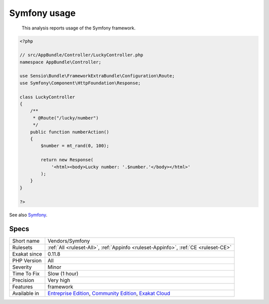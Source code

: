 .. _vendors-symfony:

.. _symfony-usage:

Symfony usage
+++++++++++++

  This analysis reports usage of the Symfony framework.


.. code-block:: php
   
   <?php
   
   // src/AppBundle/Controller/LuckyController.php
   namespace AppBundle\Controller;
   
   use Sensio\Bundle\FrameworkExtraBundle\Configuration\Route;
   use Symfony\Component\HttpFoundation\Response;
   
   class LuckyController
   {
       /**
        * @Route("/lucky/number")
        */
       public function numberAction()
       {
           $number = mt_rand(0, 100);
   
           return new Response(
               '<html><body>Lucky number: '.$number.'</body></html>'
           );
       }
   }
   
   ?>

See also `Symfony <http://www.symfony.com/>`_.


Specs
_____

+--------------+-----------------------------------------------------------------------------------------------------------------------------------------------------------------------------------------+
| Short name   | Vendors/Symfony                                                                                                                                                                         |
+--------------+-----------------------------------------------------------------------------------------------------------------------------------------------------------------------------------------+
| Rulesets     | :ref:`All <ruleset-All>`, :ref:`Appinfo <ruleset-Appinfo>`, :ref:`CE <ruleset-CE>`                                                                                                      |
+--------------+-----------------------------------------------------------------------------------------------------------------------------------------------------------------------------------------+
| Exakat since | 0.11.8                                                                                                                                                                                  |
+--------------+-----------------------------------------------------------------------------------------------------------------------------------------------------------------------------------------+
| PHP Version  | All                                                                                                                                                                                     |
+--------------+-----------------------------------------------------------------------------------------------------------------------------------------------------------------------------------------+
| Severity     | Minor                                                                                                                                                                                   |
+--------------+-----------------------------------------------------------------------------------------------------------------------------------------------------------------------------------------+
| Time To Fix  | Slow (1 hour)                                                                                                                                                                           |
+--------------+-----------------------------------------------------------------------------------------------------------------------------------------------------------------------------------------+
| Precision    | Very high                                                                                                                                                                               |
+--------------+-----------------------------------------------------------------------------------------------------------------------------------------------------------------------------------------+
| Features     | framework                                                                                                                                                                               |
+--------------+-----------------------------------------------------------------------------------------------------------------------------------------------------------------------------------------+
| Available in | `Entreprise Edition <https://www.exakat.io/entreprise-edition>`_, `Community Edition <https://www.exakat.io/community-edition>`_, `Exakat Cloud <https://www.exakat.io/exakat-cloud/>`_ |
+--------------+-----------------------------------------------------------------------------------------------------------------------------------------------------------------------------------------+


